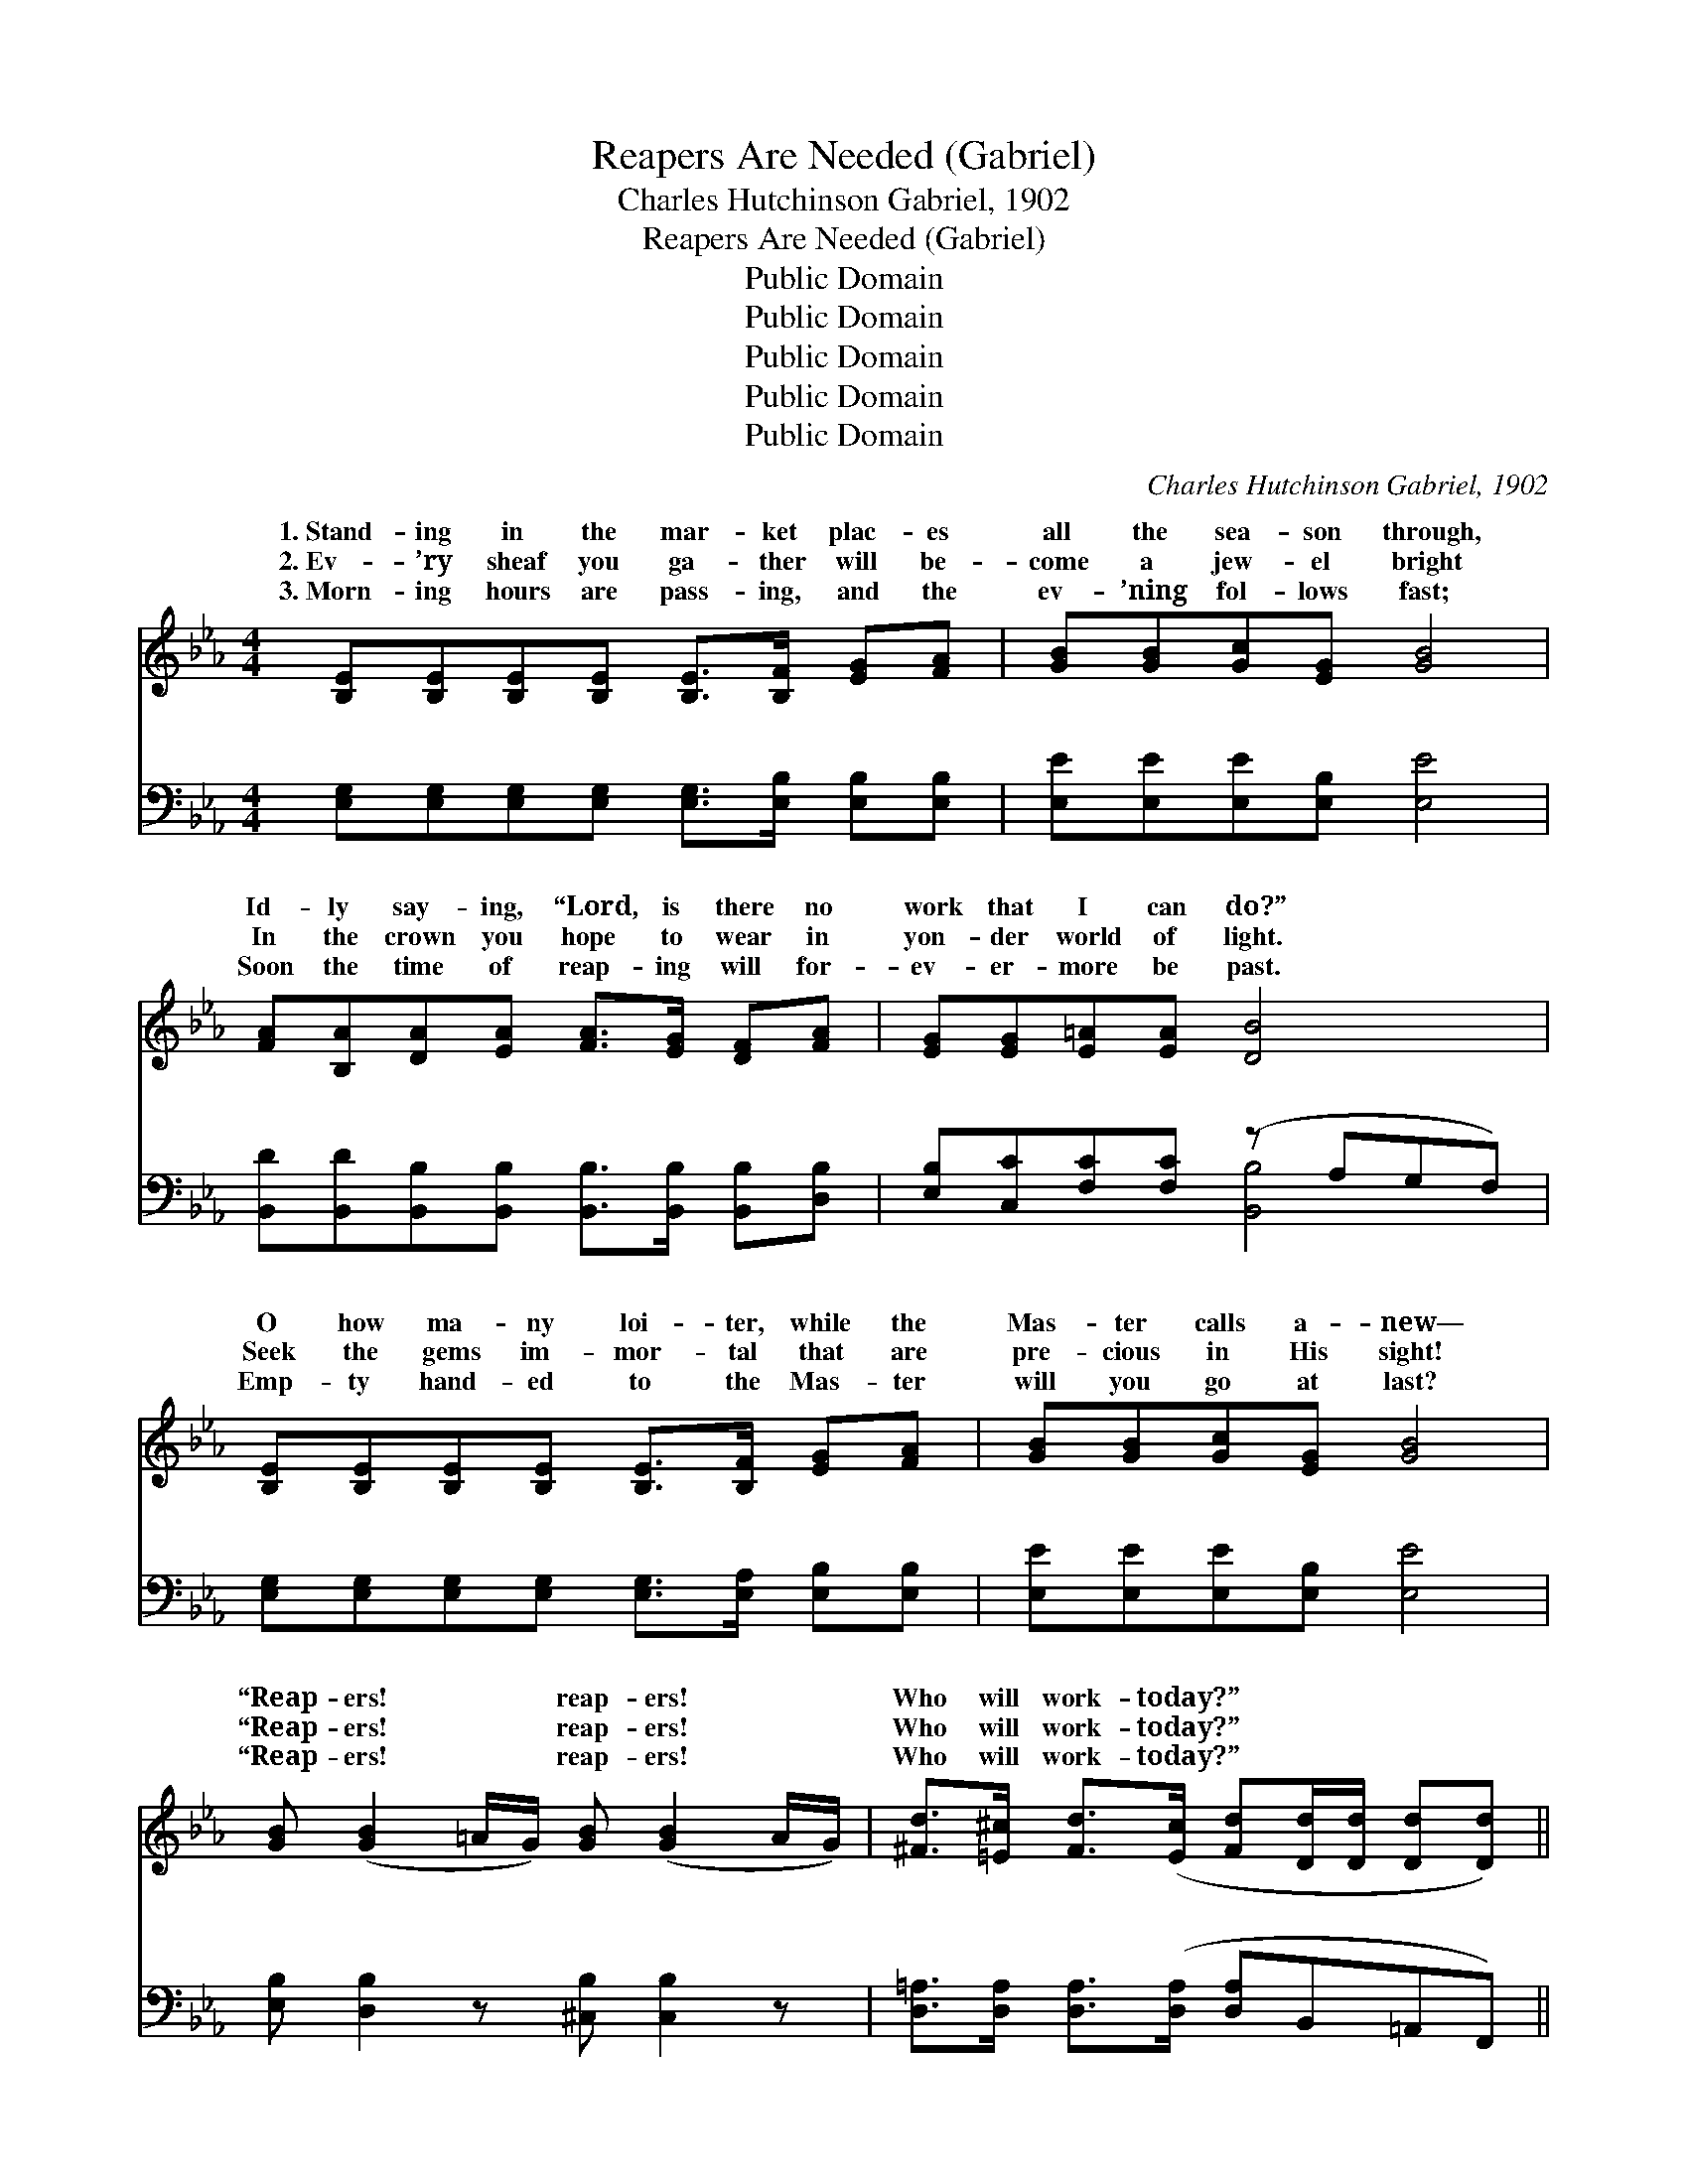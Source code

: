 X:1
T:Reapers Are Needed (Gabriel)
T:Charles Hutchinson Gabriel, 1902
T:Reapers Are Needed (Gabriel)
T:Public Domain
T:Public Domain
T:Public Domain
T:Public Domain
T:Public Domain
C:Charles Hutchinson Gabriel, 1902
Z:Public Domain
%%score ( 1 2 ) ( 3 4 )
L:1/8
M:4/4
K:Eb
V:1 treble 
V:2 treble 
V:3 bass 
V:4 bass 
V:1
 [B,E][B,E][B,E][B,E] [B,E]>[B,F] [EG][FA] | [GB][GB][Gc][EG] [GB]4 | %2
w: 1.~Stand- ing in the mar- ket plac- es|all the sea- son through,|
w: 2.~Ev- ’ry sheaf you ga- ther will be-|come a jew- el bright|
w: 3.~Morn- ing hours are pass- ing, and the|ev- ’ning fol- lows fast;|
 [FA][B,A][DA][EA] [FA]>[EG] [DF][FA] | [EG][EG][E=A][EA] [DB]4 | %4
w: Id- ly say- ing, “Lord, is there no|work that I can do?”|
w: In the crown you hope to wear in|yon- der world of light.|
w: Soon the time of reap- ing will for-|ev- er- more be past.|
 [B,E][B,E][B,E][B,E] [B,E]>[B,F] [EG][FA] | [GB][GB][Gc][EG] [GB]4 | %6
w: O how ma- ny loi- ter, while the|Mas- ter calls a- new—|
w: Seek the gems im- mor- tal that are|pre- cious in His sight!|
w: Emp- ty hand- ed to the Mas- ter|will you go at last?|
 [GB] ([GB]2 =A/G/) [GB] ([GB]2 A/G/) | [^Fd]>[=E^c] [Fd]>([Ec] [Fd][Dd]/[Dd]/ [Dd][Dd]) || %8
w: “Reap- ers! * * reap- ers! * *|Who will work- today?” * * * * *|
w: “Reap- ers! * * reap- ers! * *|Who will work- today?” * * * * *|
w: “Reap- ers! * * reap- ers! * *|Who will work- today?” * * * * *|
"^Refrain" (GG)(GG) edcd | [EG]>[E^F] [EG]>[EF] (EEEE) | (GG)(GG) edcd | %11
w: Lift * thine * eyes and look up-|stand Ripe and rea- dy * * *|the * will- * ing glean- er’s hand,|
w: |||
w: Lift~thine * eyes~and * look ~ up- ~|stand~all~ready, Ripe~and ready for ~ * * *|~ * will- * ing glean- er’s hand,~O~rouse~ye,|
 [FA]>[=EG] [FA]>[EG] (FFFF) | [Af] [Af]2 [G=e] [Af][Ad][Ac][GB] | %13
w: ers! Ye are need- ed * * *|reap- ers! Who will be the first|
w: ||
w: ~ ~ ~ ~ ~ * * *|~ ~ ~ ~ ~ ~ ~|
 [Ge] [Ge]2 [Fd] [Ge][GB][EG][GB] | [F=A][FB][Fc][Fd] [Fe][Fc][Fd][Ae] | [Af]2 [Af]2 [Af]4 | %16
w: to an- swer, “Mas- ter, here am|I.” Far and wide the rip- ened grain|is bend- ing|
w: |||
w: ~ ~ ~ quick- ly, “Master, here~am|I.”~O~answer! Far~and wide~the rip- ~- ened ~ grain|is ben- ding|
 (GG)(GG) edcd | [EG]>[E^F] [EG]>[EF] (EEEE) | (GG)(GG) edcd | [FA]>[=EG] [FA]>[EG] (FFFF) | %20
w: low, * In * the breez- es gent-|and fro, Rouse ye, O * * *|ers! * Ye * are need- ed as|gold- en har- vest days * * *|
w: ||||
w: low,~In~breezes, * In~the * breezes gent- ~- ly|and fro~O~rouse~ye, * * * * * *|||
 [Af] [Af]2 [G=e] [Af][Ad][Ac][AB] | [Ge] [Ge]2 [Fd] [Ge][GB][EG][GB] | %22
w: swift- ly pass- ing by. * *||
w: ||
w: ||
 [Ac]>[A=B] [Ac][Ad] [^Fe][Fe][Fd][Fc] | [GB]2 [Ad]2 [Ge]4 |] %24
w: ||
w: ||
w: ||
V:2
 x8 | x8 | x8 | x8 | x8 | x8 | x8 | x8 || e2 e2 G2 G2 | x4 G4 | e2 e2 G2 G2 | x4 A4 | x8 | x8 | %14
w: ||||||||on the fields that|for|Rouse ye, O sleep-|as|||
w: ||||||||||||||
w: ||||||||on the fields that|the|~ ~ ~ ~|~|||
 x8 | x8 | e2 e2 G2 G2 | x4 G4 | e2 e2 G2 G2 | x4 A4 | x8 | x8 | x8 | x8 |] %24
w: ||ly wav- ing to|sleep-|reap- ers! And the|are|||||
w: ||||||||||
w: ||~ wav- ing to||||||||
V:3
 [E,G,][E,G,][E,G,][E,G,] [E,G,]>[E,B,] [E,B,][E,B,] | [E,E][E,E][E,E][E,B,] [E,E]4 | %2
w: ~ ~ ~ ~ ~ ~ ~ ~|~ ~ ~ ~ ~|
 [B,,D][B,,D][B,,B,][B,,B,] [B,,B,]>[B,,B,] [B,,B,][D,B,] | [E,B,][C,C][F,C][F,C] (z A,G,F,) | %4
w: ~ ~ ~ ~ ~ ~ ~ ~|~ ~ ~ ~ * * *|
 [E,G,][E,G,][E,G,][E,G,] [E,G,]>[E,A,] [E,B,][E,B,] | [E,E][E,E][E,E][E,B,] [E,E]4 | %6
w: * ~ ~ ~ ~ ~ ~ ~|~ ~ ~ ~ ~|
 [E,B,] [D,B,]2 z [^C,B,] [C,B,]2 z | [D,=A,]>[D,A,] [D,A,]>([D,A,] [D,A,]B,,=A,,F,,) || %8
w: ~ ~ ~ ~|~ ~ ~ ~ * * * *|
 (B,B,)(B,B,) [E,B,]2 [B,,B,]2 | (B,>=A,) (B,>A,) (B,B,)(B,B,) | (B,B,)(B,B,) [E,B,]2 [B,,B,]2 | %11
w: ~ * Lift * thine eyes|that * stand * all * Rea- *|er’s * hand, * O ~|
 (B,>B,) (B,>B,) (B,B,)(B,B,) | [B,D] [B,D]2 [B,^C] [B,D][B,,B,][^C,B,][D,B,] | %13
w: ~ * ~ * ~ * ~ *|~ ~ ~ ~ ~ ~ ~|
 [E,B,] [E,B,]2 [E,B,] [E,B,][E,E][E,B,][E,E] | [F,E][F,D][F,C][F,B,] [F,=A,][E,A,][D,B,][C,C] | %15
w: ~ ~ ~ ~ ~ ~ ~|~ ~ ~ ~ ~ Far and wide|
 [B,,D][=B,,_D][C,C][^C,_C] _D,_B,,=C,D, | (B,B,)(B,B,) [E,B,]2 [B,,B,]2 | %17
w: the grain bends low, and In the breezes|to * and * fro, O|
 (B,>=A,) (B,>A,) (B,B,)(B,B,) | (B,B,)(B,B,) [E,B,]2 [B,,B,]2 | (B,>B,) (B,>B,) (B,B,)(B,B,) | %20
w: |||
 [B,D] [B,D]2 [B,^C] [B,D][B,,B,][^C,B,][D,B,] | [E,B,] [E,B,]2 [E,B,] [E,B,][E,E][E,B,][E,E] | %22
w: ||
 [A,E]>[A,D] [A,E][A,D] [=A,C][A,C][A,C][A,E] | [B,E]2 [B,,B,]2 [E,B,]4 |] %24
w: ||
V:4
 x8 | x8 | x8 | x4 [B,,B,]4 | x8 | x8 | x8 | x8 || E,2 B,,2 x4 | E,2 B,,2 E,2 B,,2 | E,2 B,,2 x4 | %11
w: |||~|||||to fields|dy for the glean-|~ ~|
 D,2 B,,2 D,2 B,,2 | x8 | x8 | x8 | x4 _B,4 | E,2 B,,2 x4 | E,2 B,,2 E,2 B,,2 | E,2 B,,2 x4 | %19
w: ~~ ~ ~ ~||||waves||||
 D,2 B,,2 D,2 B,,2 | x8 | x8 | x8 | x8 |] %24
w: |||||

